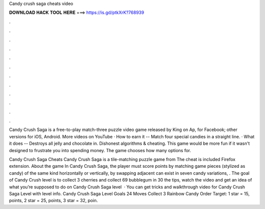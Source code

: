Candy crush saga cheats video



𝐃𝐎𝐖𝐍𝐋𝐎𝐀𝐃 𝐇𝐀𝐂𝐊 𝐓𝐎𝐎𝐋 𝐇𝐄𝐑𝐄 ===> https://is.gd/ptkXrK?768939



.



.



.



.



.



.



.



.



.



.



.



.

Candy Crush Saga is a free-to-play match-three puzzle video game released by King on Ap, for Facebook; other versions for iOS, Android. More videos on YouTube · How to earn it -- Match four special candies in a straight line. · What it does -- Destroys all jelly and chocolate in. Dishonest algorithms & cheating. This game would be more fun if it wasn't designed to frustrate you into spending money. The game chooses how many options for.

Candy Crush Saga Cheats Candy Crush Saga is a tile-matching puzzle game from  The cheat is included Firefox extension. About the game In Candy Crush Saga, the player must score points by matching game pieces (stylized as candy) of the same kind horizontally or vertically, by swapping adjacent  can exist in seven candy variations, . The goal of Candy Crush level is to collect 3 cherries and collect 69 bubblegum in 30  the tips, watch the video and get an idea of what you’re supposed to do on Candy Crush Saga level   · You can get tricks and walkthrough video for Candy Crush Saga Level with level info. Candy Crush Saga Level Goals 24 Moves Collect 3 Rainbow Candy Order Target: 1 star = 15, points, 2 star = 25, points, 3 star = 32, poin.
